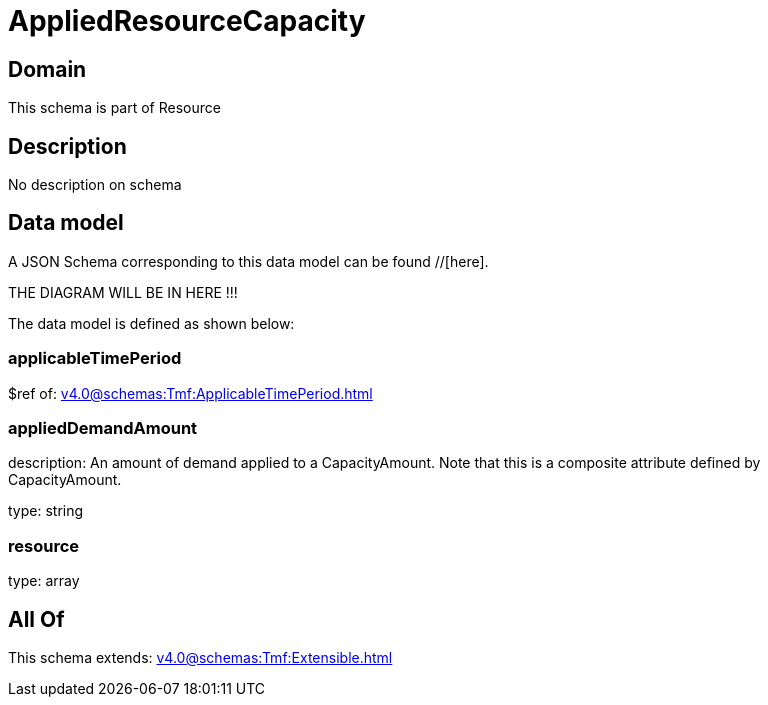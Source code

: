 = AppliedResourceCapacity

[#domain]
== Domain

This schema is part of Resource

[#description]
== Description
No description on schema


[#data_model]
== Data model

A JSON Schema corresponding to this data model can be found //[here].

THE DIAGRAM WILL BE IN HERE !!!


The data model is defined as shown below:


=== applicableTimePeriod
$ref of: xref:v4.0@schemas:Tmf:ApplicableTimePeriod.adoc[]


=== appliedDemandAmount
description: An amount of demand applied to a CapacityAmount. Note that this is a composite attribute defined by CapacityAmount.

type: string


=== resource
type: array


[#all_of]
== All Of

This schema extends: xref:v4.0@schemas:Tmf:Extensible.adoc[]
